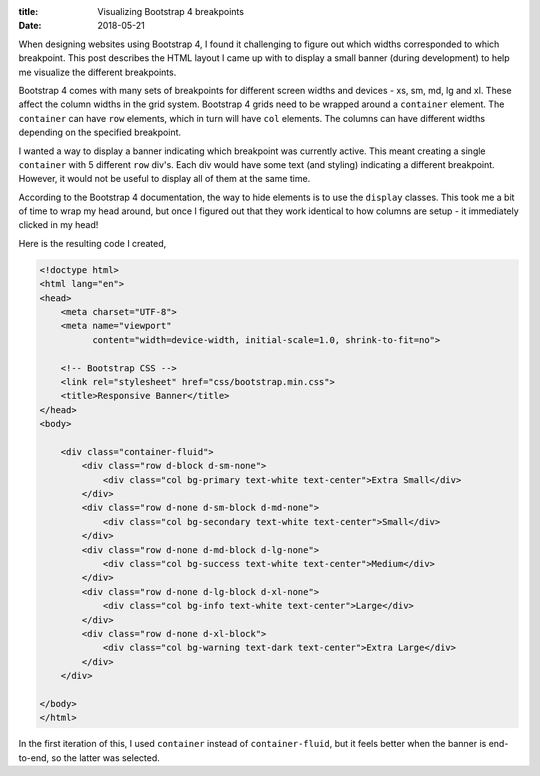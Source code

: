:title: Visualizing Bootstrap 4 breakpoints
:date: 2018-05-21

When designing websites using Bootstrap 4, I found it challenging to figure out
which widths corresponded to which breakpoint. This post describes the HTML
layout I came up with to display a small banner (during development) to help me
visualize the different breakpoints.

.. PELICAN_END_SUMMARY 

Bootstrap 4 comes with many sets of breakpoints for different screen widths and
devices - xs, sm, md, lg and xl. These affect the column widths in the grid
system. Bootstrap 4 grids need to be wrapped around a ``container`` element. The
``container`` can have ``row`` elements, which in turn will have ``col``
elements. The columns can have different widths depending on the specified
breakpoint.

I wanted a way to display a banner indicating which breakpoint was currently
active. This meant creating a single ``container`` with 5 different ``row``
div's. Each div would have some text (and styling) indicating a different
breakpoint. However, it would not be useful to display all of them at the same
time.

According to the Bootstrap 4 documentation, the way to hide elements is to use
the ``display`` classes. This took me a bit of time to wrap my head around, but
once I figured out that they work identical to how columns are setup - it
immediately clicked in my head!

Here is the resulting code I created,

.. code-block:: html

    <!doctype html>
    <html lang="en">
    <head>
        <meta charset="UTF-8">
        <meta name="viewport"
              content="width=device-width, initial-scale=1.0, shrink-to-fit=no">

        <!-- Bootstrap CSS -->
        <link rel="stylesheet" href="css/bootstrap.min.css">
        <title>Responsive Banner</title>
    </head>
    <body>

        <div class="container-fluid">
            <div class="row d-block d-sm-none">
                <div class="col bg-primary text-white text-center">Extra Small</div>
            </div>
            <div class="row d-none d-sm-block d-md-none">
                <div class="col bg-secondary text-white text-center">Small</div>
            </div>
            <div class="row d-none d-md-block d-lg-none">
                <div class="col bg-success text-white text-center">Medium</div>
            </div>
            <div class="row d-none d-lg-block d-xl-none">
                <div class="col bg-info text-white text-center">Large</div>
            </div>
            <div class="row d-none d-xl-block">
                <div class="col bg-warning text-dark text-center">Extra Large</div>
            </div>
        </div>

    </body>
    </html>


In the first iteration of this, I used ``container`` instead of
``container-fluid``, but it feels better when the banner is end-to-end, so the
latter was selected.
